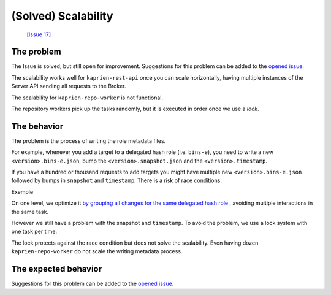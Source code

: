 
(Solved) Scalability
====================

 `[Issue 17] <https://github.com/kaprien/kaprien/issues/17>`_


The problem
-----------

The Issue is solved, but still open for improvement. Suggestions for this
problem can be added to the `opened issue
<https://github.com/kaprien/kaprien/issues/17>`_.


The scalability works well for ``kaprien-rest-api`` once you can scale
horizontally, having multiple instances of the Server API sending all
requests to the Broker.

The scalability for ``kaprien-repo-worker`` is not functional.

The repository workers pick up the tasks randomly, but it is executed in
order once we use a `lock`.

.. uml::

    @startuml
    !pragma teoz true

    participant "Broker queue" as broker
    participant "kaprien-repo-worker 1" as worker1
    participant "kaprien-repo-worker 2" as worker2
    participant "kaprien-repo-worker 3" as worker3
    participant "kaprien-repo-worker 4" as worker4
    participant "kaprien-repo-worker 5" as worker5

    rnote over broker
    task 01
    task 02
    task 03
    task 04
    task 05
    task 06
    task 07
    task 08
    endrnote

    broker o-> worker1
    note right #cyan: task 01
    &broker o-> worker2
    note right #cyan: task 02
    &broker o-> worker3
    note right #cyan: task 03
    &broker o-> worker4
    note right #cyan: task 04
    &broker o-> worker5
    note right #cyan: task 05

    worker1 --> worker1: run <back:cyan>task 01</back>
    & worker1 -> broker: finish <back:cyan>task 01</back>
    broker o-> worker1
    note right #cyan: task 06

    worker3 --> worker3: run <back:cyan>task 02</back>
    & worker3 -> broker: finish <back:cyan>task 02</back>
    broker o-> worker3
    note right #cyan: task 07

    worker2 --> worker2: run <back:cyan>task 03</back>
    & worker2 -> broker: finish <back:cyan>task 03</back>
    broker o-> worker2
    note right #cyan: task 08

    worker4 --> worker4: run <back:cyan>task 05</back>
    & worker4 -> broker: finish <back:cyan>task 05</back>

    worker5 --> worker5: run <back:cyan>task 04</back>
    & worker5 -> broker: finish <back:cyan>task 04</back>

    worker1 --> worker1: run <back:cyan>task 06</back>
    & worker1 -> broker: finish <back:cyan>task 06</back>

    worker3 --> worker3: run <back:cyan>task 07</back>
    & worker3 -> broker: finish <back:cyan>task 07</back>

    worker2 --> worker2: run <back:cyan>task 08</back>
    & worker2 -> broker: finish <back:cyan>task 08</back>
    @enduml

The behavior
------------

The problem is the process of writing the role metadata files.

For example, whenever you add a target to a delegated hash role (i.e.
``bins-e``), you need to write a new ``<version>.bins-e.json``, bump the
``<version>.snapshot.json`` and the ``<version>.timestamp``.


.. uml::

    @startuml

    participant "Broker/Backend" as broker
    participant "add-target" as add_target
    participant "Storage Backend" as storage #Grey

    broker o-> add_target: [task 01] <consumer>

    add_target -> storage: loads latest bin-e.json
    add_target <-- storage: 3.bin-e.json
    add_target -> add_target: Add target\nBump version
    add_target -> storage: writes 4.bin-e.json
    note right: 4.bin-e.json\n\tfile001

    add_target -> storage: loads latest Snapshot
    add_target <-- storage: 41.snapshot.json
    add_target -> add_target: Add <bin-e> meta\nbump version
    add_target -> storage: writes  42.snapshot.json
    note right: 4.bin-e.json\n\tfile001\n42.snapshot.json\n\t4.bin-e

    add_target -> storage: loads Timestamp
    add_target <-- storage: Timestamp.json (version 83)
    add_target -> add_target: Add 42.snapshot.json
    add_target -> storage: writes timestamp.json
    note right: 4.bin-e.json\n\t file001\n42.snapshot.json\n\t4.bin-e\ntimestamp.json\n\t42.snapshot.json
    add_target -> broker: [task 01] <publish> result

    @enduml

If you have a hundred or thousand requests to add targets you might have
multiple new ``<version>.bins-e.json`` followed by bumps in ``snapshot`` and
``timestamp``. There is a risk of race conditions.

Exemple

.. uml::

    @startuml

    participant "Broker/Backend" as broker
    participant "add-target" as add_target
    participant "Storage Backend" as storage #Grey

    broker o-[#Blue]> add_target: [task 01] <consuner>
    add_target -[#Blue]> storage: loads latest bin-e.json
    broker o-[#Green]> add_target: [task 02] <consuner>
    add_target -[#Green]> storage: loads latest bin-p.json
    add_target <[#Blue]-- storage: 3.bin-e.json
    add_target <[#Green]-- storage: 16.bin-p.json
    add_target -[#Blue]-> add_target: 3.bin-e.json\n Add target\nBump version to 4
    add_target -[#Green]> add_target: 16.bin-e.json\n Add target\nBump version to 16
    add_target -[#Blue]> storage: writes 4.bin-e.json
    add_target -[#Green]> storage: writes 16.bin-e.json
    note right: 4.bin-e.json\n\tfile001\n16.bin-p.json\n\tfile003\n\tfile005


    add_target -[#Blue]> storage: loads latest Snapshot
    add_target -[#Green]> storage: loads latest Snapshot

    add_target <[#Blue]-- storage: 41.snapshot.json
    add_target <[#Green]-- storage: 41.snapshot.json

    add_target -[#Blue]> add_target: Add <bin-e> meta\nbump version
    add_target -[#Green]> add_target: Add <bin-p> meta\nbump version

    add_target -[#Blue]> storage: writes 42.snapshot.json
    note right: 4.bin-e.json\n\t \
    file001\n16.bin-p.json\n\tfile003\n\tfile005 \
    \n42.snapshot.json\n\t4.bin-e
    add_target -[#Green]-> storage: writes 42.snapshot.json
    destroy storage
    note right#FFAAAA: 4.bin-e.json\n\t \
    file001\n16.bin-p.json\n\tfile003\n\tfile005 \
    \n42.snapshot.json\n\t16.bin-p \
    \n\t**missing 4.bin-e**

    add_target -[#Blue]> storage: loads Timestamp
    add_target -[#Green]> storage: loads Timestamp
    add_target <[#Blue]-- storage: Timestamp.json (version 83)
    add_target -[#Blue]> add_target: Add 42.snapshot.json
    add_target -[#Blue]> storage: writes timestamp.json (version 84)
    note right#FFAAAA: 4.bin-e.json\n\t \
    file001\n16.bin-p.json\n\tfile003\n\tfile005 \
    \n42.snapshot.json\n\t16.bin-p \
    \n\t**missing 4.bin-e** \
    \ntimestamp.json \
    \n\tversion 84 \
    \n\t42.snapshot

    add_target -[#Blue]> broker: [task 01] <publish> result

    add_target <[#Green]-- storage: Timestamp.json (version 84)
    add_target -[#Green]> add_target: Add 42.snapshot.json
    add_target -[#Green]> add_target: Add target\nBump version to 85
    add_target -[#Green]> storage: writes timestamp.json (version 85)
    note right#FFAAAA: 4.bin-e.json\n\t \
    file001\n16.bin-p.json\n\tfile003\n\tfile005 \
    \n42.snapshot.json\n\t16.bin-p \
    \n\t**missing 4.bin-e** \
    \ntimestamp.json \
    \n\tversion 84 \
    \n\t42.snapshot
    add_target -[#Green]> broker: [task 02] <publish> result

    @enduml

On one level, we optimize it `by grouping all changes for the same delegated hash
role <https://github.com/kaprien/kaprien-repo-worker/blob/6ad68ec6d898315fcc42bcddd198619f07618d5e/repo_worker/tuf/repository.py#L173>`_
, avoiding multiple interactions in the same task.

However we still have a problem with the snapshot and ``timestamp``.
To avoid the problem, we use a lock system with one task per time.

The lock protects against the race condition but does not solve the
scalability. Even having dozen ``kaprien-repo-worker`` do not scale the
writing metadata process.

.. uml::

    @startuml
    !pragma teoz true

    participant "Broker/Backend" as broker
    participant "add-target" as add_target
    participant "Storage Backend" as storage #Grey

    broker o-[#Blue]> add_target: [task 01] <consuner>
    note left #Red: Lock
    add_target -[#Blue]> add_target: check lock

    broker o-[#Green]> add_target: [task 02] <consuner>
    add_target -[#Green]> add_target: check lock
    note left #Orange: Waiting unlock

    group "task 01" execution
    add_target -[#Blue]> storage: loads latest bin-e.json
    add_target <[#Blue]-- storage: 3.bin-e.json
    add_target -[#Blue]-> add_target: 3.bin-e.json\n Add target\nBump version to 4
    add_target -[#Blue]> storage: writes 4.bin-e.json
    add_target -[#Blue]> storage: loads latest Snapshot
    add_target <[#Blue]-- storage: 41.snapshot.json
    add_target -[#Blue]> add_target: Add <bin-e> meta\nbump version
    add_target -[#Blue]> storage: writes 42.snapshot.json
    add_target -[#Blue]> storage: loads Timestamp
    add_target <[#Blue]-- storage: Timestamp.json (version 83)
    add_target -[#Blue]> add_target: Add 42.snapshot.json
    add_target -[#Blue]> storage: writes timestamp.json (version 84)
    note right: 4.bin-e.json\n\tfile001 \
    \n42.snapshot.json\n\t4.bin-e \
    \ntimestamp.json (version: 84) \
    \n\t42.snapshot
    {finish_task01} add_target -[#Blue]> broker: [task 01] <publish> result
    note left #Cyan: Unlock
    end

    add_target -[#Green]> broker: [task 02] Lock
    note left #Red: Lock

    group "task 02" execution
    add_target <[#Green]-- storage: 16.bin-p.json
    add_target -[#Green]> add_target: 16.bin-e.json\n Add target\nBump version to 16
    add_target -[#Green]> storage: writes 16.bin-e.json
    add_target -[#Green]> storage: loads latest Snapshot
    add_target <[#Green]-- storage: 42.snapshot.json
    add_target -[#Green]> add_target: Add <bin-p> meta\nbump version
    add_target -[#Green]> storage: loads Timestamp
    add_target <[#Green]-- storage: Timestamp.json (version 84)
    add_target -[#Green]> add_target: Add 43.snapshot.json
    add_target -[#Green]> add_target: Add target\nBump version to 85
    add_target -[#Green]> storage: writes timestamp.json (version 85)
    note right: 16.bin-p.json\n\tfile003\n\tfile005 \
    \n43.snapshot.json\n\t4.bin-e \n\t16.bin-p \
    \ntimestamp.json (version 85) \
    \n\t43.snapshot
    add_target -[#Green]> broker: [task 02] <publish> result
    note left #Cyan: Unlock
    end
    @enduml

The expected behavior
---------------------


.. uml::

    @startuml
    !pragma teoz true

    participant "Broker queue" as broker
    participant "kaprien-repo-worker 1" as worker1
    participant "kaprien-repo-worker 2" as worker2
    participant "kaprien-repo-worker 3" as worker3
    participant "kaprien-repo-worker 4" as worker4
    participant "kaprien-repo-worker 5" as worker5

    rnote over broker
    task 01
    task 02
    task 03
    task 04
    task 05
    task 06
    task 07
    task 08
    endrnote

    broker o-> worker1
    note right #cyan: task 01
    &broker o-> worker2
    note right #cyan: task 02\ttask06
    &broker o-> worker3
    note right #cyan: task 03\ttask04
    &broker o-> worker4
    note right #cyan: task 05\ttask07
    &broker o-> worker5
    note right #cyan: task08

    worker1 --> worker1: run <back:cyan>task 01</back>
    & worker1 -> broker: finish <back:cyan>task 01</back>

    worker2 --> worker2: run <back:cyan>task 02\ttask 06</back>
    & worker2 --> worker2: run <back:cyan>task 06</back>
    & worker2 -> broker: finish <back:cyan>task 02\ttask 06</back>

    worker4 --> worker4: run <back:cyan>task 05</back>
    & worker4 -> broker: finish <back:cyan>task 05</back>
    &worker5 --> worker5: run <back:cyan>task 05</back>
    & worker5 -> broker: finish <back:cyan>\t\ttask 08</back>

    worker3 --> worker3: run <back:cyan>task 03</back>
    & worker3 -> broker: finish <back:cyan>task 03</back>
    worker3 --> worker3: run <back:cyan>task 04</back>
    & worker3 -> broker: finish <back:cyan>task 04</back>

    worker4 --> worker4: run <back:cyan>task 07</back>
    & worker4 -> broker: finish <back:cyan>task 07</back>
    @enduml

Suggestions for this problem can be added to the `opened issue <https://github.com/kaprien/kaprien/issues/17>`_.